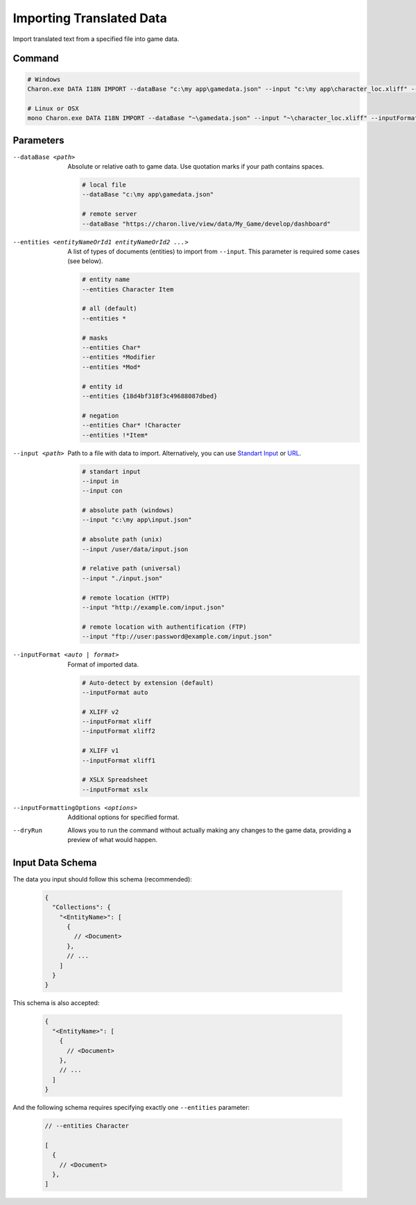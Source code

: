 Importing Translated Data
=========================

Import translated text from a specified file into game data.

---------------
 Command
---------------

.. code-block:: bash

  # Windows
  Charon.exe DATA I18N IMPORT --dataBase "c:\my app\gamedata.json" --input "c:\my app\character_loc.xliff" --inputFormat xliff
  
  # Linux or OSX
  mono Charon.exe DATA I18N IMPORT --dataBase "~\gamedata.json" --input "~\character_loc.xliff" --inputFormat xliff
  
---------------
 Parameters
---------------

--dataBase <path>
   Absolute or relative oath to game data. Use quotation marks if your path contains spaces.

   .. code-block:: bash
   
     # local file
     --dataBase "c:\my app\gamedata.json"
     
     # remote server
     --dataBase "https://charon.live/view/data/My_Game/develop/dashboard"
     
--entities <entityNameOrId1 entityNameOrId2 ...>
   A list of types of documents (entities) to import from ``--input``. This parameter is required some cases (see below).

   .. code-block:: bash
   
     # entity name
     --entities Character Item
     
     # all (default)
     --entities *
     
     # masks
     --entities Char*
     --entities *Modifier
     --entities *Mod*
     
     # entity id
     --entities {18d4bf318f3c49688087dbed}
     
     # negation
     --entities Char* !Character
     --entities !*Item*

--input <path>
   Path to a file with data to import. Alternatively, you can use `Standart Input <https://en.wikipedia.org/wiki/Standard_streams#Standard_input_(stdin)>`_ or `URL <universal_parameters.rst>`_.

   .. code-block:: bash

     # standart input
     --input in
     --input con

     # absolute path (windows)
     --input "c:\my app\input.json"
     
     # absolute path (unix)
     --input /user/data/input.json
     
     # relative path (universal)
     --input "./input.json"
     
     # remote location (HTTP)
     --input "http://example.com/input.json"
     
     # remote location with authentification (FTP)
     --input "ftp://user:password@example.com/input.json"
     
--inputFormat <auto | format>
   Format of imported data.
   
   .. code-block:: bash
   
     # Auto-detect by extension (default)
     --inputFormat auto
   
     # XLIFF v2
     --inputFormat xliff
     --inputFormat xliff2
     
     # XLIFF v1
     --inputFormat xliff1
     
     # XSLX Spreadsheet
     --inputFormat xslx
     

--inputFormattingOptions <options>
   Additional options for specified format.
   
--dryRun
   Allows you to run the command without actually making any changes to the game data, providing a preview of what would happen.
  
------------------
 Input Data Schema
------------------

The data you input should follow this schema (recommended):

   .. code-block:: js
     
     {
       "Collections": {
         "<EntityName>": [
           {
             // <Document>
           },
           // ...
         ]
       }
     }
     
This schema is also accepted:

   .. code-block:: js
     

     {
       "<EntityName>": [
         {
           // <Document>
         },
         // ...
       ]
     }
     
And the following schema requires specifying exactly one ``--entities`` parameter:

   .. code-block:: js
   
     // --entities Character
     
     [
       {
         // <Document>
       },
     ]
